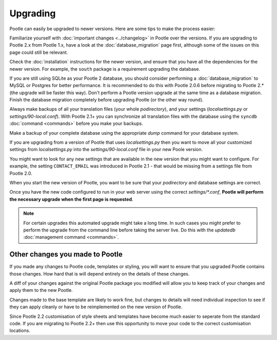 .. _upgrading:

Upgrading
=========

Pootle can easily be upgraded to newer versions.  Here are some tips to make
the process easier:

Familiarize yourself with :doc:`important changes <../changelog>` in Pootle
over the versions.  If you are upgrading to Pootle 2.x from Pootle 1.x, have a
look at the :doc:`database_migration` page first, although some of the issues
on this page could still be relevant.

Check the :doc:`installation` instructions for the newer version, and ensure
that you have all the dependencies for the newer version. For example, the
``south`` package is a requirement upgrading the database.

If you are still using SQLite as your Pootle 2 database, you should consider
performing a :doc:`database_migration` to MySQL or Postgres for better
performance.  It is recommended to do this with Pootle 2.0.6 before migrating
to Pootle 2.* (the upgrade will be faster this way). Don't perform a Pootle
version upgrade at the same time as a database migration. Finish the database
migration completely before upgrading Pootle (or the other way round).

Always make backups of all your translation files (your whole *podirectory*),
and your settings (*localsettings.py* or *settings/90-local.conf*).  With
Pootle 2.1+ you can synchronize all translation files with the database
using the ``syncdb`` :doc:`command <commands>` before you make your backups.

Make a backup of your complete database using the appropriate *dump* command
for your database system.

If you are upgrading from a version of Pootle that uses *localsettings.py* then
you want to move all your customized settings from *localsettings.py* into
the *settings/90-local.conf* file in your new Poole version.

You might want to look for any new settings that are available in the new
version that you might want to configure. For example, the setting
``CONTACT_EMAIL`` was introduced in Pootle 2.1 - that would be
missing from a settings file from Pootle 2.0.

When you start the new version of Pootle, you want to be sure that your
*podirectory* and database settings are correct.

Once you have the new code configured to run in your web server using the
correct *settings/\*.conf*, **Pootle will perform the necessary upgrade when
the first page is requested**.

.. note::

    For certain upgrades this automated upgrade might take a long time. In such
    cases you might prefer to perform the upgrade from the command line before
    taking the server live.  Do this with the *updatedb* :doc:`management
    command <commands>`.


.. _upgrading#other_changes:

Other changes you made to Pootle
--------------------------------

If you made any changes to Pootle code, templates or styling, you will want to 
ensure that you upgraded Pootle contains those changes.  How hard that is will
depend entirely on the details of these changes.

A diff of your changes against the original Pootle package you modified will
allow you to keep track of your changes and apply them to the new Pootle.

Changes made to the base template are likely to work fine, but changes to
details will need individual inspection to see if they can apply
cleanly or have to be reimplemented on the new version of Pootle.

Since Pootle 2.2 customisation of style sheets and templates have become much
easier to seperate from the standard code.  If you are migrating to Pootle 2.2+
then use this opportunity to move your code to the correct customisation
locations.
